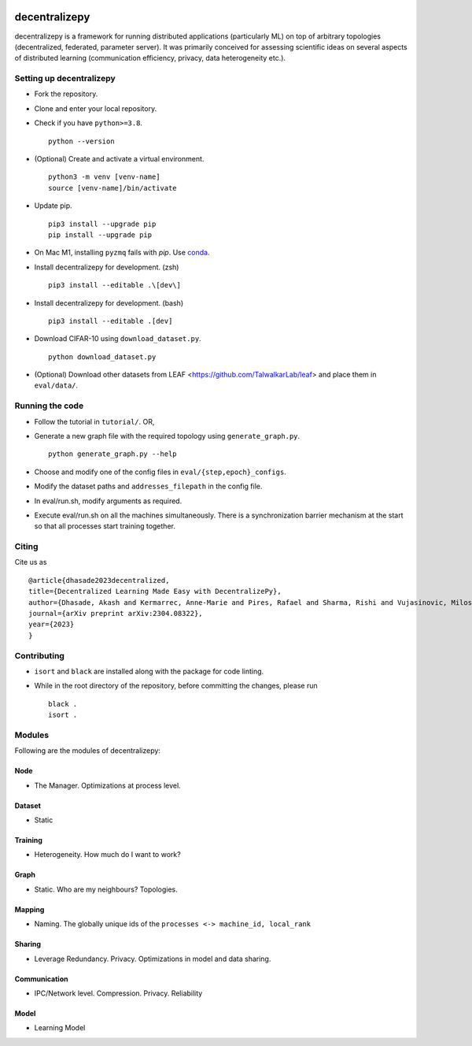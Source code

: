 .. image:: https://upload.wikimedia.org/wikipedia/commons/f/f4/Logo_EPFL.svg
   :alt: EPFL logo
   :width: 75px
   :align: right

==============
decentralizepy
==============

decentralizepy is a framework for running distributed applications (particularly ML) on top of arbitrary topologies (decentralized, federated, parameter server).
It was primarily conceived for assessing scientific ideas on several aspects of distributed learning (communication efficiency, privacy, data heterogeneity etc.).

-------------------------
Setting up decentralizepy
-------------------------

* Fork the repository.
* Clone and enter your local repository.
* Check if you have ``python>=3.8``. ::

    python --version

* (Optional) Create and activate a virtual environment. ::
  
    python3 -m venv [venv-name]
    source [venv-name]/bin/activate

* Update pip. ::

    pip3 install --upgrade pip
    pip install --upgrade pip

* On Mac M1, installing ``pyzmq`` fails with `pip`. Use `conda <https://conda.io>`_.
* Install decentralizepy for development. (zsh) ::

    pip3 install --editable .\[dev\]
    
* Install decentralizepy for development. (bash) ::

    pip3 install --editable .[dev]

* Download CIFAR-10 using ``download_dataset.py``. ::

    python download_dataset.py

* (Optional) Download other datasets from LEAF <https://github.com/TalwalkarLab/leaf> and place them in ``eval/data/``.
 
----------------
Running the code
----------------

* Follow the tutorial in ``tutorial/``. OR,
* Generate a new graph file with the required topology using ``generate_graph.py``. ::

    python generate_graph.py --help

* Choose and modify one of the config files in ``eval/{step,epoch}_configs``.
* Modify the dataset paths and ``addresses_filepath`` in the config file.
* In eval/run.sh, modify arguments as required.
* Execute eval/run.sh on all the machines simultaneously. There is a synchronization barrier mechanism at the start so that all processes start training together.

------
Citing
------

Cite us as ::

    @article{dhasade2023decentralized,
    title={Decentralized Learning Made Easy with DecentralizePy},
    author={Dhasade, Akash and Kermarrec, Anne-Marie and Pires, Rafael and Sharma, Rishi and Vujasinovic, Milos},
    journal={arXiv preprint arXiv:2304.08322},
    year={2023}
    }

------------
Contributing
------------

* ``isort`` and ``black`` are installed along with the package for code linting.
* While in the root directory of the repository, before committing the changes, please run ::

    black .
    isort .

-------
Modules
-------

Following are the modules of decentralizepy:

Node
----
* The Manager. Optimizations at process level.

Dataset
-------
* Static

Training
--------
* Heterogeneity. How much do I want to work?

Graph
-----
* Static. Who are my neighbours? Topologies.

Mapping
-------
* Naming. The globally unique ids of the ``processes <-> machine_id, local_rank``

Sharing
-------
* Leverage Redundancy. Privacy. Optimizations in model and data sharing.

Communication
-------------
* IPC/Network level. Compression. Privacy. Reliability

Model
-----
* Learning Model
